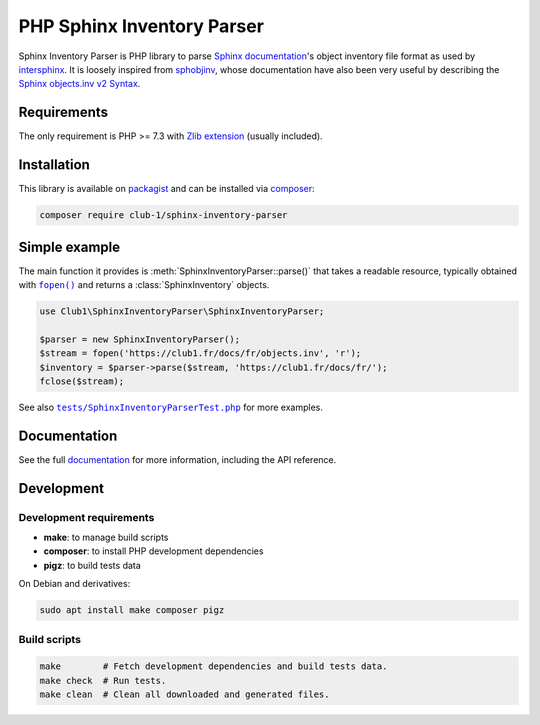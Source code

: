 PHP Sphinx Inventory Parser
===========================

|License LGPL-2.1-or-later| |PHP versions tested| |build status| |coverage report|

.. Introduction .. ............................................................

Sphinx Inventory Parser is PHP library
to parse `Sphinx documentation <https://www.sphinx-doc.org/>`_'s object inventory file format
as used by `intersphinx <https://www.sphinx-doc.org/en/master/usage/extensions/intersphinx.html>`_.
It is loosely inspired from `sphobjinv <https://github.com/bskinn/sphobjinv>`__,
whose documentation have also been very useful
by describing the `Sphinx objects.inv v2 Syntax <https://sphobjinv.readthedocs.io/en/stable/syntax.html>`_.

Requirements
------------

The only requirement is PHP >= 7.3 with `Zlib extension <https://www.php.net/manual/en/book.zlib.php>`_
(usually included).

Installation
------------

This library is available on `packagist <https://packagist.org/packages/club-1/sphinx-inventory-parser>`_
and can be installed via `composer <https://getcomposer.org/>`_:

.. code:: sh

   composer require club-1/sphinx-inventory-parser

Simple example
--------------

The main function it provides is :meth:`SphinxInventoryParser::parse()`
that takes a readable resource, typically obtained with |fopen()|_
and returns a :class:`SphinxInventory` objects.

.. |fopen()| replace:: ``fopen()``

.. _fopen(): https://www.php.net/manual/en/function.fopen.php

.. code:: php

   use Club1\SphinxInventoryParser\SphinxInventoryParser;

   $parser = new SphinxInventoryParser();
   $stream = fopen('https://club1.fr/docs/fr/objects.inv', 'r');
   $inventory = $parser->parse($stream, 'https://club1.fr/docs/fr/');
   fclose($stream);

See also |tests/SphinxInventoryParserTest.php|_ for more examples.

.. |tests/SphinxInventoryParserTest.php| replace:: ``tests/SphinxInventoryParserTest.php``

.. _tests/SphinxInventoryParserTest.php: https://github.com/club-1/sphinx-inventory-parser/blob/main/tests/SphinxInventoryParserTest.php


.. Documentation .. ...........................................................

Documentation
-------------

See the full `documentation <https://club-1.github.io/sphinx-inventory-parser/>`_
for more information, including the API reference.

Development
-----------

.. Development .. .............................................................

Development requirements
~~~~~~~~~~~~~~~~~~~~~~~~

-  **make**: to manage build scripts
-  **composer**: to install PHP development dependencies
-  **pigz**: to build tests data

On Debian and derivatives:

.. code:: shell

   sudo apt install make composer pigz

Build scripts
~~~~~~~~~~~~~

.. code:: sh

   make        # Fetch development dependencies and build tests data.
   make check  # Run tests.
   make clean  # Clean all downloaded and generated files.

.. Epilog .. ..................................................................

.. |License LGPL-2.1-or-later| image:: https://img.shields.io/badge/license-LGPL--2.1--or--later-blue
   :target: LICENSE
.. |PHP versions tested| image:: https://img.shields.io/badge/php-7.3%20%7C%207.4%20%7C%208.0%20%7C%208.1%20%7C%208.2-blue
.. |build status| image:: https://img.shields.io/github/actions/workflow/status/club-1/sphinx-inventory-parser/build.yml
   :target: https://github.com/club-1/sphinx-inventory-parser/actions/workflows/build.yml?query=branch%3Amain
.. |coverage report| image:: https://img.shields.io/codecov/c/gh/club-1/sphinx-inventory-parser
   :target: https://app.codecov.io/gh/club-1/sphinx-inventory-parser
